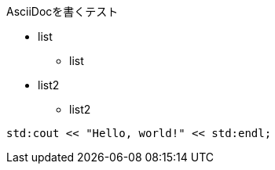 AsciiDocを書くテスト

* list
** list

* list2
** list2
  
[source,c++]
----
std:cout << "Hello, world!" << std:endl;
----
